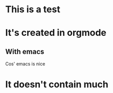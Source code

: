 #+EMAIL: FHomborg@gmail.com
#+REVEAL_ROOT: http://cdn.jsdelivr.net/reveal.js/2.5.0/
* This is a test
* It's created in orgmode
** With emacs
   Cos' emacs is nice
* It doesn't contain much
